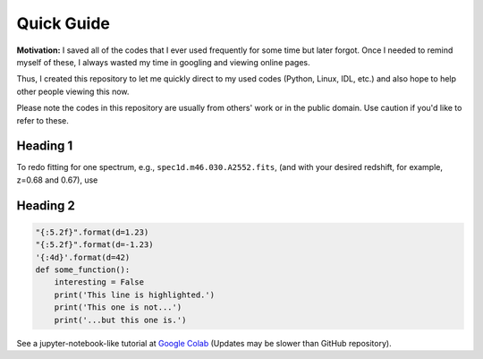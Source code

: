 **Quick Guide**
####################################################################################

**Motivation:** I saved all of the codes that I ever used frequently for some time but later forgot. Once I needed to remind myself of these, I always wasted my time in googling and viewing online pages. 

Thus, I created this repository to let me quickly direct to my used codes (Python, Linux, IDL, etc.) and also hope to help other people viewing this now. 

Please note the codes in this repository are usually from others' work or in the public domain. Use caution if you'd like to refer to these.

=============================================================
Heading 1
=============================================================

To redo fitting for one spectrum, e.g., ``spec1d.m46.030.A2552.fits``, (and with your desired redshift, for example, z=0.68 and 0.67), use 

=============================================================
Heading 2
=============================================================
                                                                        
.. code-block:: python

    "{:5.2f}".format(d=1.23)
    "{:5.2f}".format(d=-1.23)
    '{:4d}'.format(d=42)
    def some_function():
        interesting = False
        print('This line is highlighted.')
        print('This one is not...')
        print('...but this one is.')

See a jupyter-notebook-like tutorial at `Google Colab <https://colab.research.google.com/drive/1s5pAIuA5Ou4Olkoos1lXTkWuoDD_Zf_d?usp=sharing>`_ (Updates may be slower than GitHub repository).
